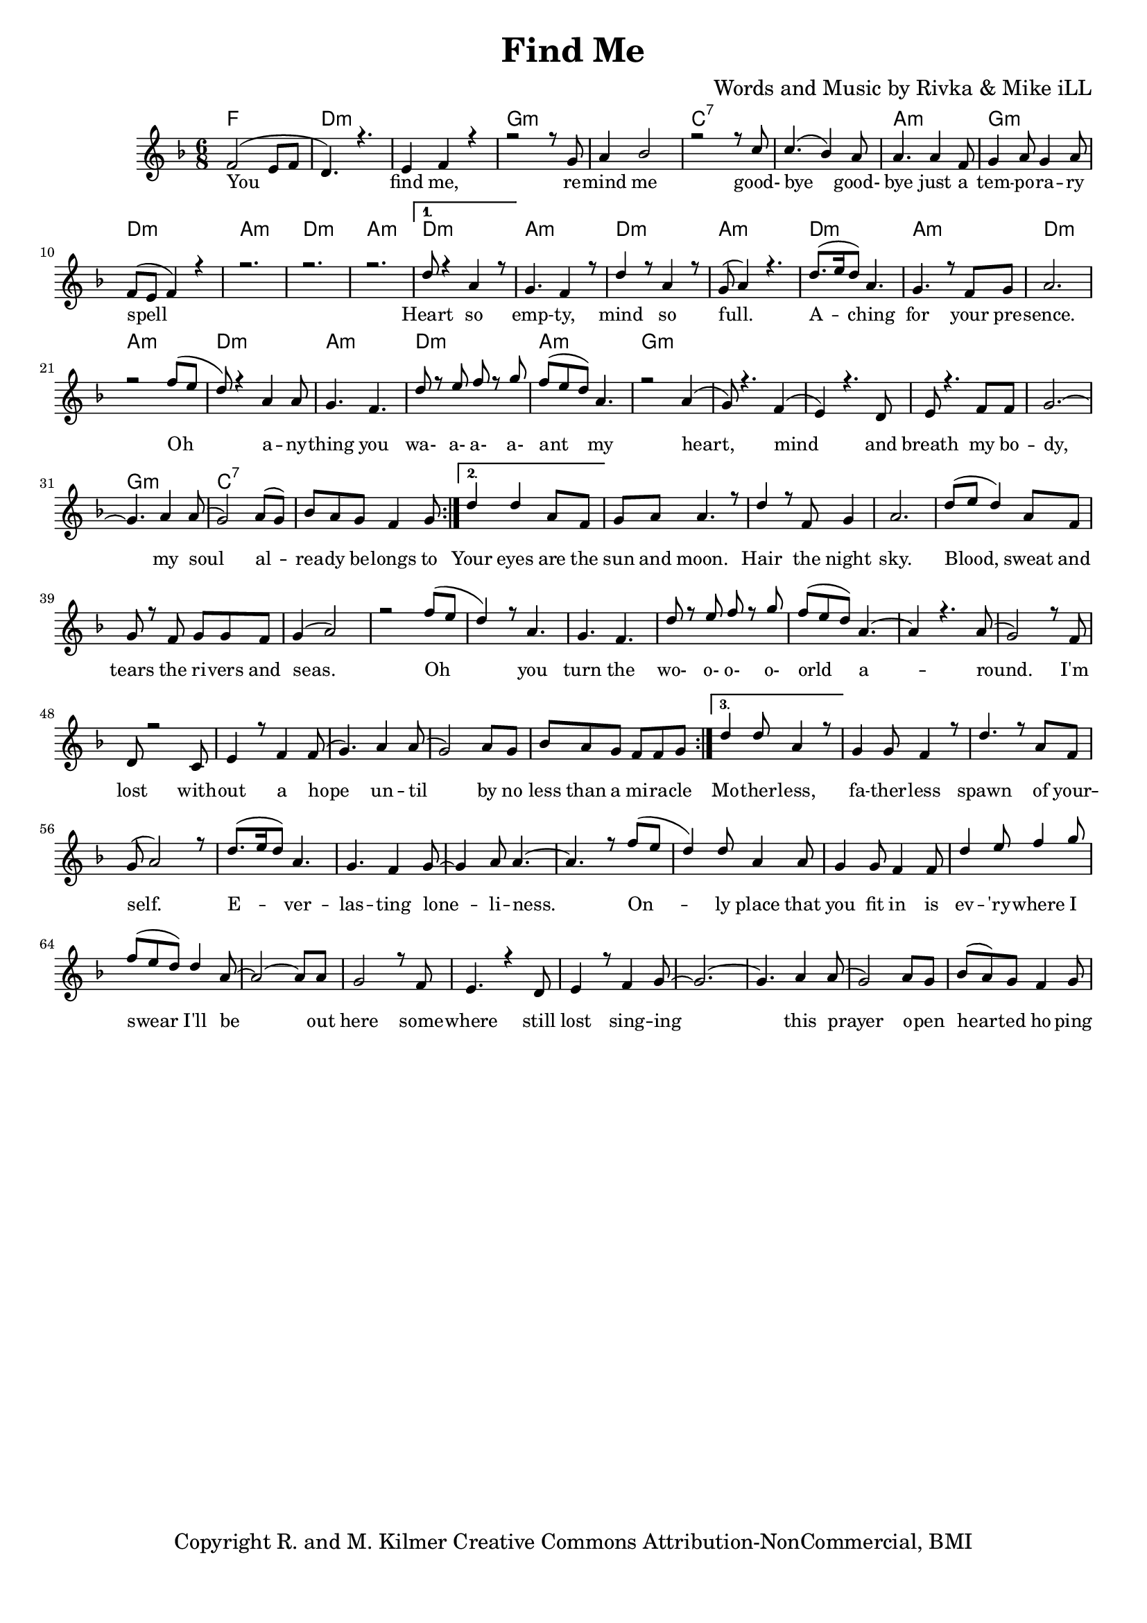 \version "2.19.82"
\paper{ print-page-number = ##f bottom-margin = 0.5\in }

\header {
  title = "Find Me"
  composer = "Words and Music by Rivka & Mike iLL"
  tagline = "Copyright R. and M. Kilmer Creative Commons Attribution-NonCommercial, BMI"
}

melody = \relative c' {
  \clef treble
  \key f \major
  \time 6/8 
  \set Score.voltaSpannerDuration = #(ly:make-moment 6/8)
	\new Voice = "words" {
		\voiceOne 
		\repeat volta 3 {
			f2( e8 f | d4.) r | e4 f r | % you find me
			r2 r8 g | a4 bes2 |r2 r8 c | % remind me ... good
			c4.( bes4) a8 | a4. a4 f8 | g4 a8 g4 a8 | % bye goodbye ... temporary
			f8( e f4) r | r2. | r2. | r  % spell
		}
		\alternative {
			{ 
				d'8 r4 a4 r8 | g4. f4 r8 | d'4 r8 a4 r8 | g8( a4) r4. | % heart so empty
				d8.( e16 d8) a4. | g4. r8 f8 g | a2. | r2 f'8( e | % aching for your presence oh
				d8) r4 a4 a8 | g4. f | d'8 r e f r g | f( e d) a4. | % anything you wa a a a ant my
				r2 a4( | g8) r4. f4( | e) r4. d8 | e8 r4. f8 f | % heart mind and breath ... my bo-
				g2.~ | g4. a4 a8( | g2) a8( g) | bes a g f4 g8 | % dy my soul already belongs to
			}
			{ 
				d'4 d a8 f | g a a4. r8 | d4 r8 f, g4 | a2. | % your eyes .. night sky
				d8( e d4) a8 f | g r f g g f | g4( a2) | r2 f'8( e | % Blood, sweat and tears .. Oh
				d4) r8 a4. | g f | d'8 r e f r g | f( e d) a4.~ | % You turn the wo- o- o- o- orld a
				a4 r4. a8( | g2) r8 f8 | d r2 c8 | e4 r8 f4 f8( | % around I'm lost without a hope
				g4.) a4 a8( | g2) a8 g | bes a g f f g8 | % hope until by no less than a miracle
			}
			{ 
				d'4 d8 a4 r8 | g4 g8 f4 r8 | d'4. r8 a f | g( a2) r8 | % Motherless fatherless... self
				d8.( e16 d8) a4. | g4. f4 g8~ | g4 a8 a4.~| a r8 f'8( e | % Everlasting loneliness ... oh
				d4) d8 a4 a8 | g4 g8 f4 f8 | d'4 e8 f4 g8 | f( e d) d4 a8~ | % Only place that you fit in is... I'll be
				a2~ a8 a | g2 r8 f | e4. r4 d8 | e4 r8  f4 g8~ | % Be out here still lost sing
				g2.~ | g4. a4 a8( | g2) a8 g | bes( a) g f4 g8 | % ing this prayer open hearted hoping
			}
		}
	}
}

text =  \lyricmode {
	You find me, re -- mind me good- bye good- 
	bye just a tem -- po -- ra -- ry spell
	Heart so emp -- ty, mind so full.
	A -- ching for your pre -- sence.
	Oh a -- ny -- thing you wa- a- a- a- ant my
	heart, mind and breath my bo -- dy, my soul
	al -- rea -- dy be -- longs to 
	Your eyes are the sun and moon. Hair the night sky.
	Blood, sweat and tears the ri -- vers and seas.
	Oh you turn the wo- o- o- o- orld a -- round.
	I'm lost with -- out a hope un -- til
	by no less than a mi -- ra -- cle
	Mo -- ther -- less, fa -- ther -- less spawn of your -- self.
	E -- ver -- las -- ting lone -- li -- ness.
	On -- ly place that you fit in is
	ev -- 'ry -- where I swear I'll be
	out here some -- where still lost sing -- ing this prayer
	o -- pen hear -- ted ho -- ping
}

harmonies = \chordmode {
	f2. | d:m | d:m |
	g:m | g:m | c:7 | c:7 |
	a:m | g:m | d:m | a:m | d:m | a:m |
	d:m | a:m | d:m | a:m |
	d:m | a:m | d:m | a:m |
	d:m | a:m | d:m | a:m |
	g:m | g:m | g:m | g:m |
	g:m | g:m | c:7 | c:7 |
}

\score {
  <<
    \new ChordNames {
      \set chordChanges = ##t
      \harmonies
    }
    \new Staff  {
    <<
    	\new Voice = "upper" { \melody }
    >>
  	}
  	\new Lyrics \lyricsto "words" \text
  >>
  
  
  \layout { 
   #(layout-set-staff-size 16)
   }
  \midi { 
  	\tempo 4 = 125
  }
  
}
